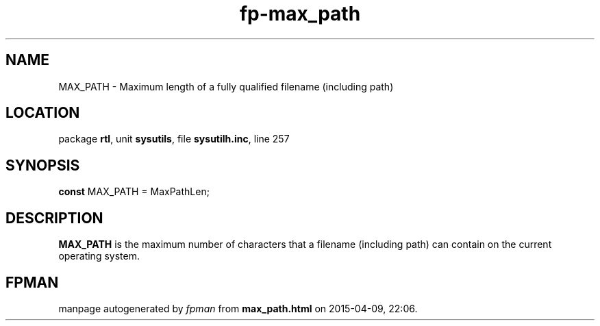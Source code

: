 .\" file autogenerated by fpman
.TH "fp-max_path" 3 "2014-03-14" "fpman" "Free Pascal Programmer's Manual"
.SH NAME
MAX_PATH - Maximum length of a fully qualified filename (including path)
.SH LOCATION
package \fBrtl\fR, unit \fBsysutils\fR, file \fBsysutilh.inc\fR, line 257
.SH SYNOPSIS
\fBconst\fR MAX_PATH = MaxPathLen;

.SH DESCRIPTION
\fBMAX_PATH\fR is the maximum number of characters that a filename (including path) can contain on the current operating system.


.SH FPMAN
manpage autogenerated by \fIfpman\fR from \fBmax_path.html\fR on 2015-04-09, 22:06.

